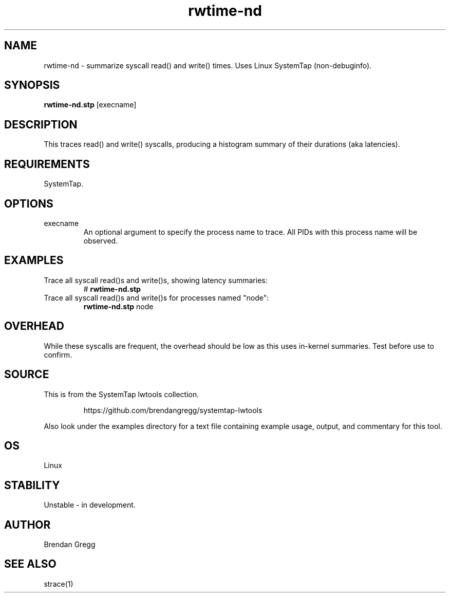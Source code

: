 .TH rwtime-nd 8  "2015-01-30" "USER COMMANDS"
.SH NAME
rwtime-nd \- summarize syscall read() and write() times. Uses Linux SystemTap (non-debuginfo).
.SH SYNOPSIS
.B rwtime-nd.stp
[execname]
.SH DESCRIPTION
This traces read() and write() syscalls, producing a histogram summary of their
durations (aka latencies).
.SH REQUIREMENTS
SystemTap.
.SH OPTIONS
.TP
execname
An optional argument to specify the process name to trace. All PIDs with this
process name will be observed.
.SH EXAMPLES
.TP
Trace all syscall read()s and write()s, showing latency summaries:
#
.B rwtime-nd.stp
.TP
Trace all syscall read()s and write()s for processes named "node":
.B rwtime-nd.stp
node
.SH OVERHEAD
While these syscalls are frequent, the overhead should be low as this uses
in-kernel summaries. Test before use to confirm.
.SH SOURCE
This is from the SystemTap lwtools collection.
.IP
https://github.com/brendangregg/systemtap-lwtools
.PP
Also look under the examples directory for a text file containing example
usage, output, and commentary for this tool.
.SH OS
Linux
.SH STABILITY
Unstable - in development.
.SH AUTHOR
Brendan Gregg
.SH SEE ALSO
strace(1)
